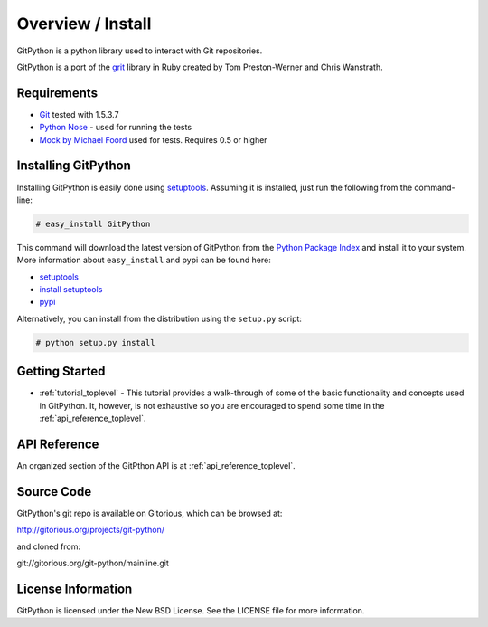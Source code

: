.. _intro_toplevel:

==================
Overview / Install
==================

GitPython is a python library used to interact with Git repositories.

GitPython is a port of the grit_ library in Ruby created by
Tom Preston-Werner and Chris Wanstrath.

.. _grit: http://grit.rubyforge.org

Requirements
============

* Git_ tested with 1.5.3.7
* `Python Nose`_ - used for running the tests
* `Mock by Michael Foord`_ used for tests. Requires 0.5 or higher

.. _Git: http://git-scm.com/
.. _Python Nose: http://code.google.com/p/python-nose/
.. _Mock by Michael Foord: http://www.voidspace.org.uk/python/mock.html

Installing GitPython
====================

Installing GitPython is easily done using
`setuptools`_. Assuming it is
installed, just run the following from the command-line:

.. sourcecode:: none

    # easy_install GitPython

This command will download the latest version of GitPython from the
`Python Package Index <http://pypi.python.org/pypi/GitPython>`_ and install it
to your system. More information about ``easy_install`` and pypi can be found
here:

* `setuptools`_
* `install setuptools <http://peak.telecommunity.com/DevCenter/EasyInstall#installation-instructions>`_
* `pypi <http://pypi.python.org/pypi/SQLAlchemy>`_

.. _setuptools: http://peak.telecommunity.com/DevCenter/setuptools

Alternatively, you can install from the distribution using the ``setup.py``
script:

.. sourcecode:: none

    # python setup.py install

Getting Started
===============

* :ref:`tutorial_toplevel` - This tutorial provides a walk-through of some of
  the basic functionality and concepts used in GitPython. It, however, is not
  exhaustive so you are encouraged to spend some time in the
  :ref:`api_reference_toplevel`.

API Reference
=============

An organized section of the GitPthon API is at :ref:`api_reference_toplevel`.

Source Code
===========

GitPython's git repo is available on Gitorious, which can be browsed at:

http://gitorious.org/projects/git-python/

and cloned from:

git://gitorious.org/git-python/mainline.git

License Information
===================

GitPython is licensed under the New BSD License.  See the LICENSE file for
more information.

